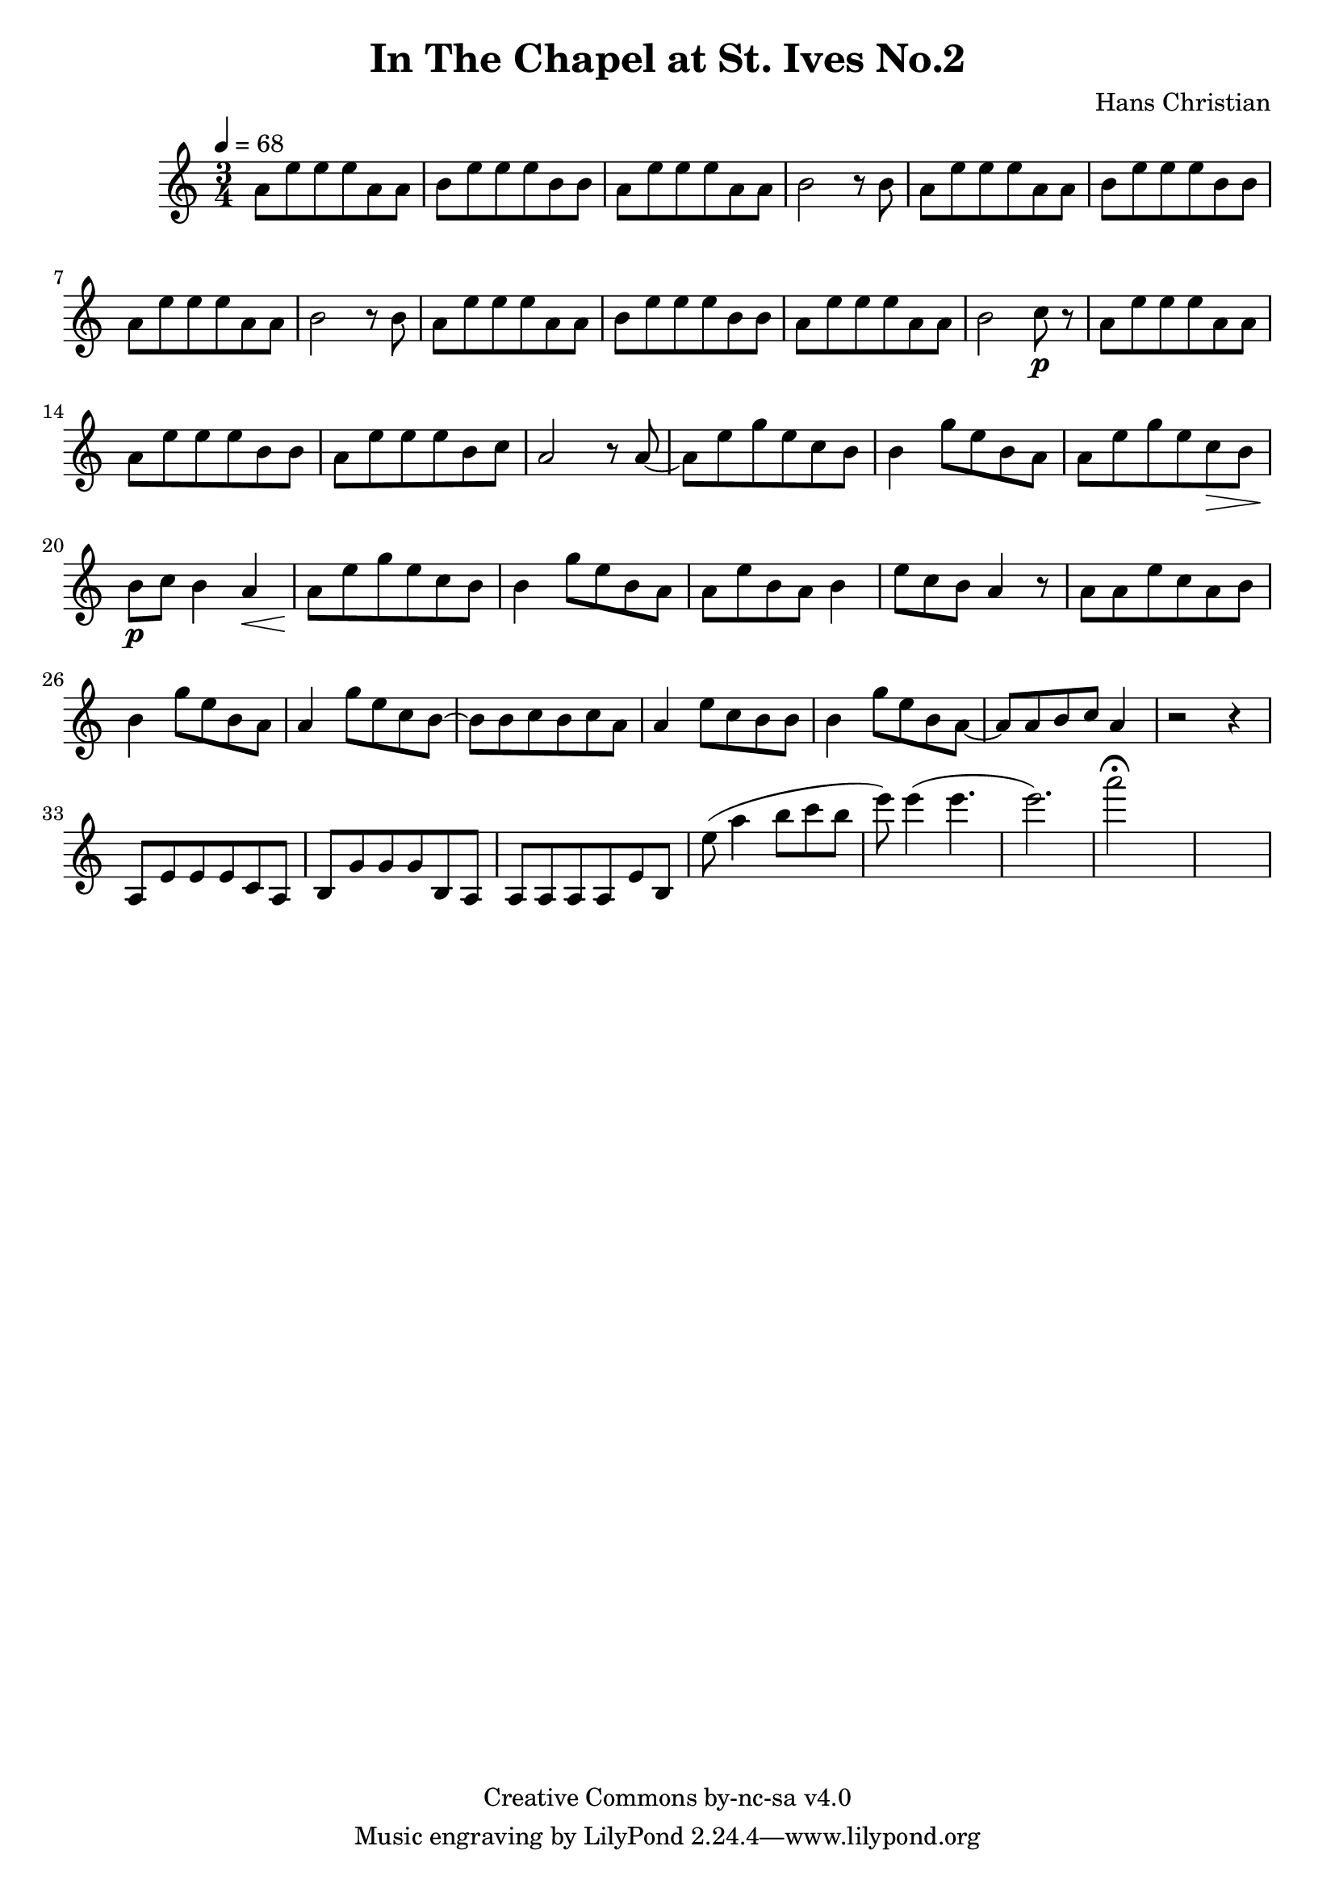 \header {
	title = "In The Chapel at St. Ives No.2"
	composer = "Hans Christian"
	copyright = "Creative Commons by-nc-sa v4.0"
}

end = {
	% total work in progress
	e''8( a''4 b''8 c''' b'' %works better when played on the 2nd string, FIXME: add markers for that

	e'''8) e'''4( e'''4. % 09:00 mark
	e'''2.) %FIXME: measure the duration of this e group.
	a'''2\fermata s1
}

{
	\time 3/4
	\tempo 4=68

	a'8 e'' e'' e'' a' a'
	b'8 e'' e'' e'' b' b' % 00:05 mark at the second e
	a'8 e'' e'' e'' a' a'
	b'2 r8 b'8

	a'8 e'' e'' e'' a' a' % 00:10 mark at the end
	b'8 e'' e'' e'' b' b'
	a'8 e'' e'' e'' a' a'
	b'2 r8 b'8

	a'8 e'' e'' e'' a' a' % 00:15 mark at the opening a
	b'8 e'' e'' e'' b' b'
	a'8 e'' e'' e'' a' a'
	b'2 c''8\p r8 % 00:20 mark at b

	a'8 e'' e'' e'' a' a'
	a'8 e'' e'' e'' b' b'
	a'8 e'' e'' e'' b' c'' % 00:25 mark at b
	a'2 r8 a'8~

	a'8 e'' g'' e'' c''  b'
	b'4 g''8 e'' b' a' % 00:30 mark at g
	a'8 e'' g'' e'' c''\> b'
	b'8\p c'' b'4 a'\<

	a'8\! e'' g'' e'' c'' b' % 00:35 mark at c
	b'4 g''8 e'' b' a'
	a'8 e'' b' a' b'4
	e''8 c'' b' a'4 r8 % 00:40 mark at a

	a'8 a' e'' c'' a' b'
	b'4 g''8 e'' b' a'
	a'4 g''8 e'' c'' b'~ % 00:45 mark at e
	b'8 b' c'' b' c'' a'

	a'4 e''8 c'' b' b'
	b'4 g''8 e'' b' a'~ % FIXME: I'm not super-happy about the rhythm of this b quarter note.
	a'8 a' b' c'' a'4 % 00:50 mark at the beginning of the measure
	r2 r4

	a8 e' e' e' c' a % 00:55 mark at c
	b8 g' g' g' b a
	a8 a a a e' b

	\end
}

